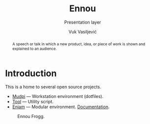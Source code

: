 #+title:    Ennou
#+subtitle: Presentation layer
#+author:   Vuk Vasiljević

:options:
#+startup:  content
#+options: html-link-use-abs-url:nil html-postamble:auto
#+options: html-preamble:t html-scripts:nil html-style:t
#+options: html-postamble:nil
#+options: html5-fancy:nil tex:t
#+html_doctype: xhtml-strict
#+html_container: div
#+html_content_class: content
#+description:
#+keywords:
#+html_link_home:
#+html_link_up:
#+html_mathjax:
#+html_equation_reference_format: \eqref{%s}
#+html_head: <link rel="stylesheet" type="text/css" href="css/stylesheet.css" />
#+html_head_extra:
#+subtitle:
#+infojs_opt:
#+creator: <a href="https://www.gnu.org/software/emacs/">Emacs</a> 28.2 (<a href="https://orgmode.org">Org</a> mode 9.5.5)
:END:

#+begin_abstract
A speech or talk in which a new product, idea, or piece of work is
shown and explained to an audience.
#+end_abstract

#+attr_html: :width 512px
[[./doc/images/ennou-cover.png]]

* Introduction

This is a home to several open source projects.
- [[https://github.com/vukv93/mudpi][Mudpi]] — Workstation environment (dotfiles).
- [[https://github.com/vukv93/tool][Tool]] — Utility script.
- [[https://github.com/vukv93/enjam][Enjam]] — Modular environment. [[./doc/enjam/index.html][Documentation]].

#+attr_html: :width 512px
#+caption: Ennou Frogg.
[[./doc/images/ennou-frogg.png]]
